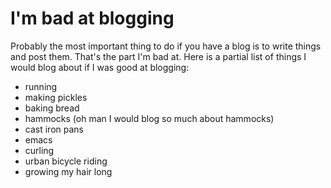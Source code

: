 * I'm bad at blogging

Probably the most important thing to do if you have a blog is to write
things and post them. That's the part I'm bad at. Here is a partial list of
things I would blog about if I was good at blogging:

- running
- making pickles
- baking bread
- hammocks (oh man I would blog so much about hammocks)
- cast iron pans
- emacs
- curling
- urban bicycle riding
- growing my hair long
